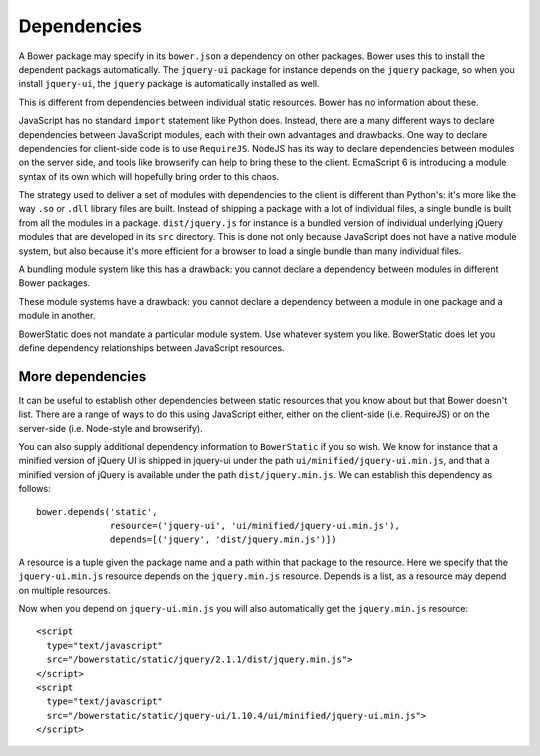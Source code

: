Dependencies
============

A Bower package may specify in its ``bower.json`` a dependency on
other packages. Bower uses this to install the dependent packags
automatically. The ``jquery-ui`` package for instance depends on the
``jquery`` package, so when you install ``jquery-ui``, the ``jquery``
package is automatically installed as well.

This is different from dependencies between individual static
resources. Bower has no information about these.

JavaScript has no standard ``import`` statement like Python
does. Instead, there are a many different ways to declare dependencies
between JavaScript modules, each with their own advantages and
drawbacks. One way to declare dependencies for client-side code is to
use ``RequireJS``. NodeJS has its way to declare dependencies between
modules on the server side, and tools like browserify can help to
bring these to the client. EcmaScript 6 is introducing a module syntax
of its own which will hopefully bring order to this chaos.

The strategy used to deliver a set of modules with dependencies to the
client is different than Python's: it's more like the way ``.so`` or
``.dll`` library files are built. Instead of shipping a package with a
lot of individual files, a single bundle is built from all the modules
in a package. ``dist/jquery.js`` for instance is a bundled version of
individual underlying jQuery modules that are developed in its ``src``
directory. This is done not only because JavaScript does not have a
native module system, but also because it's more efficient for a
browser to load a single bundle than many individual files.

A bundling module system like this has a drawback: you cannot declare
a dependency between modules in different Bower packages.

These module systems have a drawback: you cannot declare a dependency
between a module in one package and a module in another.

BowerStatic does not mandate a particular module system. Use whatever
system you like. BowerStatic does let you define dependency
relationships between JavaScript resources.

More dependencies
-----------------

It can be useful to establish other dependencies between static
resources that you know about but that Bower doesn't list. There are a
range of ways to do this using JavaScript either, either on the
client-side (i.e. RequireJS) or on the server-side (i.e. Node-style
and browserify).

You can also supply additional dependency information
to ``BowerStatic`` if you so wish. We know for instance that a
minified version of jQuery UI is shipped in jquery-ui under the path
``ui/minified/jquery-ui.min.js``, and that a minified version of
jQuery is available under the path ``dist/jquery.min.js``. We
can establish this dependency as follows::

  bower.depends('static',
                resource=('jquery-ui', 'ui/minified/jquery-ui.min.js'),
                depends=[('jquery', 'dist/jquery.min.js')])

A resource is a tuple given the package name and a path within that
package to the resource. Here we specify that the ``jquery-ui.min.js``
resource depends on the ``jquery.min.js`` resource. Depends is a list,
as a resource may depend on multiple resources.

Now when you depend on ``jquery-ui.min.js`` you will also automatically
get the ``jquery.min.js`` resource::

  <script
    type="text/javascript"
    src="/bowerstatic/static/jquery/2.1.1/dist/jquery.min.js">
  </script>
  <script
    type="text/javascript"
    src="/bowerstatic/static/jquery-ui/1.10.4/ui/minified/jquery-ui.min.js">
  </script>
